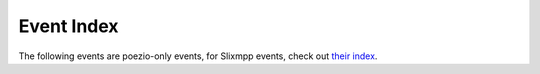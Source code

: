 Event Index
===========

The following events are poezio-only events, for Slixmpp events, check out
`their index <http://slixmpp.com/event_index.html>`_.

.. glossary::
    :sorted:

    tab_change
        - **old_tab_nb:** :py:class:`int` Old current tab number.
        - **new_tab_nb:** :py:class:`int` New current tab number.

        Triggered whenever the user switches between tabs.

    muc_say
        - **message:** :py:class:`~slixmpp.Message` that will be sent
        - **tab:** :py:class:`~tabs.MucTab` source

        Triggered whenever the user sends a message to a :py:class:`~tabs.MucTab`.

    muc_say_after
        - **message:** :py:class:`~slixmpp.Message` that will be sent
        - **tab:** :py:class:`~tabs.MucTab` source

        Same thing than :term:`muc_say`, but after XHTML generation of the body, if needed.
        This means you must not insert any colors in the body in the handler, since
        it may lead to send invalid XML. This hook is less safe than ``muc_say`` and
        you should probably not need it.

    private_say
        - **message:** :py:class:`~slixmpp.Message` that will be sent
        - **tab:** :py:class:`~tabs.PrivateTab` source

        Triggered whenever the user sends a message to a :py:class:`~tabs.PrivateTab`.

    private_say_after
        - **message:** :py:class:`~slixmpp.Message` that will be sent
        - **tab:** :py:class:`~tabs.PrivateTab` source

        Same thing than :term:`private_say`, but after XHTML generation of the body, if needed.
        This means you must not insert any colors in the body in the handler, since
        it may lead to send invalid XML. This hook is less safe than :term:`private_say` and
        you should probably not need it.

    conversation_say
        - **message:** :py:class:`~slixmpp.Message` that will be sent
        - **tab:** :py:class:`~tabs.ConversationTab` source

        Triggered whenever the user sends a message to a :py:class:`~tabs.ConversationTab`.

    conversation_say_after:
        - **message:** :py:class:`~slixmpp.Message` that will be sent
        - **tab:** :py:class:`~tabs.ConversationTab` source

        Same thing than :term:`conversation_say`, but after XHTML generation
        of the body, if needed.  This means you must not insert any colors
        in the body in the handler, since it may lead to send
        invalid XML. This hook is less safe than :term:`conversation_say`
        and you should probably not need it.

    muc_msg
        - **message:** :py:class:`~slixmpp.Message` received
        - **tab:** :py:class:`~tabs.MucTab` source

        Triggered when a message is received in a :py:class:`~tabs.MucTab`.

    private_msg
        - **message:** :py:class:`~slixmpp.Message` received
        - **tab:** :py:class:`~tabs.PrivateTab` source

        Triggered when a message is received in a :py:class:`~tabs.PrivateTab`.

    conversation_msg
        - **message:** :py:class:`~slixmpp.Message` received
        - **tab:** :py:class:`~tabs.ConversationTab` source

        Triggered when a message is received in a :py:class:`~tabs.ConversationTab`.

    conversation_chatstate
        - **message:** :py:class:`~slixmpp.Message` received
        - **tab:** :py:class:`~tabs.ConversationTab` source

        Triggered when a chatstate is received in a :py:class:`~tabs.ConversationTab`.

    muc_chatstate
        - **message:** :py:class:`~slixmpp.Message` received
        - **tab:** :py:class:`~tabs.MucTab` source

        Triggered when a chatstate is received in a :py:class:`~tabs.MucTab`.

    private_chatstate
        - **message:** :py:class:`~slixmpp.Message` received
        - **tab:** :py:class:`PrivateTab <tabs.PrivateTab>` source

        Triggered when a chatstate is received in a :py:class:`~tabs.PrivateTab`.

    normal_presence
        - **presence:** :py:class:`~slixmpp.Presence` received
        - **resource:** :py:class:`Resource <str>` that emitted the :py:class:`~slixmpp.Presence`

        Triggered when a presence is received from a contact.

    muc_presence
        - **presence:** :py:class:`~slixmpp.Presence` received
        - **tab:** :py:class:`~tabs.MucTab` source

        Triggered when a presence is received from someone in a
        :py:class:`~tabs.MucTab`.

    joining_muc
        - **presence:** :py:class:`~~slixmpp.Presence` to be sent

        Triggered when joining a MUC. The presence can thus be modified
        before being sent.

    changing_nick
        - **presence:** :py:class:`~~slixmpp.Presence` to be sent

        Triggered when the user changes his/her nickname on a MUC. The
        presence can thus be modified before being sent.

    send_normal_presence
        - **presence:** :py:class:`~slixmpp.Presence` sent

        Triggered when poezio sends a new :py:class:`~slixmpp.Presence`
        stanza. The presence can thus be modified before being sent.

    muc_join
        - **presence:** :py:class:`~slixmpp.Presence` received
        - **tab:** :py:class:`~tabs.MucTab` source

        Triggered when an user joins a :py:class:`~tabs.MucTab`

    muc_ban
        - **presence:** :py:class:`~slixmpp.Presence` received
        - **tab:** :py:class:`~tabs.MucTab` source

        Triggered when an user from a :py:class:`~tabs.MucTab`
        gets banned.

    muc_kicked
        - **presence:** :py:class:`~slixmpp.Presence` received
        - **tab:** :py:class:`~tabs.MucTab` source

        Triggered when an user from a :py:class:`~tabs.MucTab`
        gets kicked.

    muc_nickchange
        - **presence:** :py:class:`~slixmpp.Presence` received
        - **tab:** :py:class:`~tabs.MucTab` source

        Triggered when an user in a :py:class:`~tabs.MucTab` changes
        his nickname.

    ignored_private
        - **message**:py:class:`~slixmpp.Message` received
        - **tab:** :py:class:`~tabs.PrivateTab` source

        Triggered when a private message (that goes in a
        :py:class:`~tabs.PrivateTab`) is ignored automatically by poezio.

        **tab** is always ``None``, except when a tab has already been
         opened.

